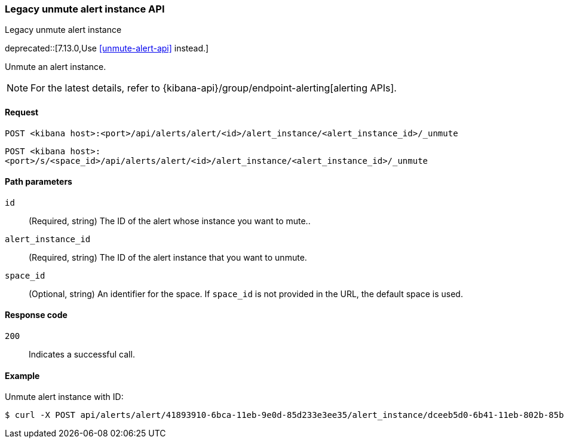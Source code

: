 [[alerts-api-unmute]]
=== Legacy unmute alert instance API
++++
<titleabbrev>Legacy unmute alert instance</titleabbrev>
++++

deprecated::[7.13.0,Use <<unmute-alert-api>> instead.]

Unmute an alert instance.

[NOTE]
====
For the latest details, refer to {kibana-api}/group/endpoint-alerting[alerting APIs].
====

[[alerts-api-unmute-request]]
==== Request

`POST <kibana host>:<port>/api/alerts/alert/<id>/alert_instance/<alert_instance_id>/_unmute`

`POST <kibana host>:<port>/s/<space_id>/api/alerts/alert/<id>/alert_instance/<alert_instance_id>/_unmute`

[[alerts-api-unmute-path-params]]
==== Path parameters

`id`::
  (Required, string) The ID of the alert whose instance you want to mute..

`alert_instance_id`::
  (Required, string) The ID of the alert instance that you want to unmute.

`space_id`::
  (Optional, string) An identifier for the space. If `space_id` is not provided in the URL, the default space is used.

[[alerts-api-unmute-response-codes]]
==== Response code

`200`::
  Indicates a successful call.

==== Example

Unmute alert instance with ID:

[source,sh]
--------------------------------------------------
$ curl -X POST api/alerts/alert/41893910-6bca-11eb-9e0d-85d233e3ee35/alert_instance/dceeb5d0-6b41-11eb-802b-85b0c1bc8ba2/_unmute
--------------------------------------------------
// KIBANA
